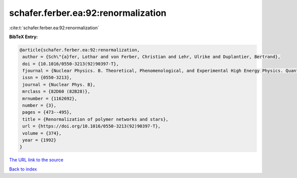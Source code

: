 schafer.ferber.ea:92:renormalization
====================================

:cite:t:`schafer.ferber.ea:92:renormalization`

**BibTeX Entry:**

.. code-block:: bibtex

   @article{schafer.ferber.ea:92:renormalization,
    author = {Sch\"{a}fer, Lothar and von Ferber, Christian and Lehr, Ulrike and Duplantier, Bertrand},
    doi = {10.1016/0550-3213(92)90397-T},
    fjournal = {Nuclear Physics. B. Theoretical, Phenomenological, and Experimental High Energy Physics. Quantum Field Theory and Statistical Systems},
    issn = {0550-3213},
    journal = {Nuclear Phys. B},
    mrclass = {82D60 (82B28)},
    mrnumber = {1162692},
    number = {3},
    pages = {473--495},
    title = {Renormalization of polymer networks and stars},
    url = {https://doi.org/10.1016/0550-3213(92)90397-T},
    volume = {374},
    year = {1992}
   }
`The URL link to the source <ttps://doi.org/10.1016/0550-3213(92)90397-T}>`_


`Back to index <../By-Cite-Keys.html>`_
